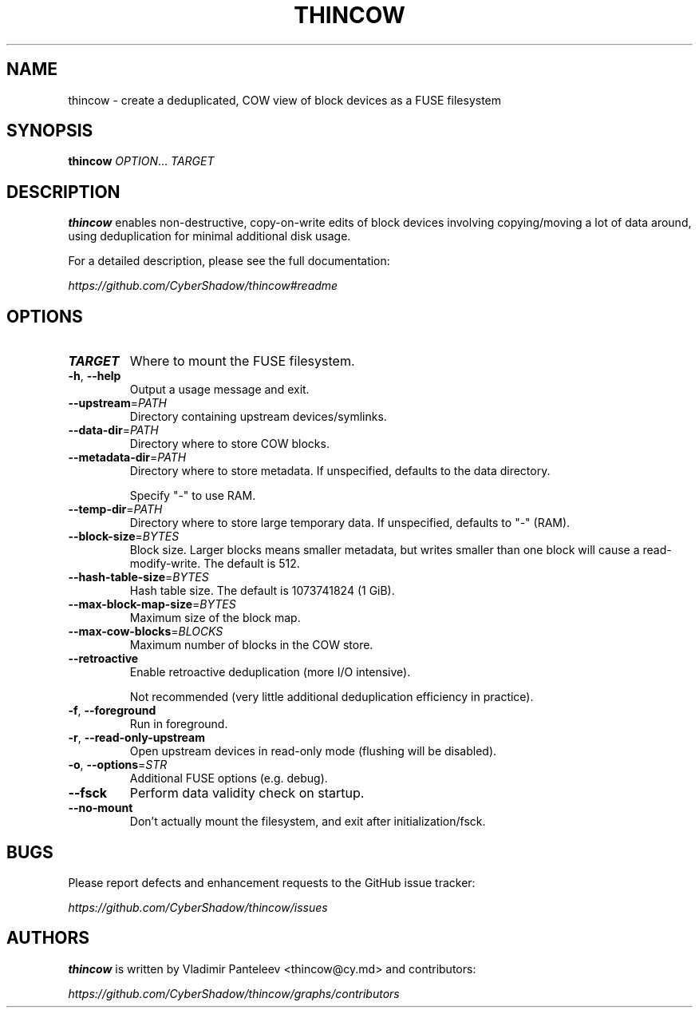 .TH THINCOW 1
.SH NAME
thincow \- create a deduplicated, COW view of block devices as a FUSE filesystem
.SH SYNOPSIS
.B thincow
\fIOPTION\fR...
.BR \fITARGET\fR
.SH DESCRIPTION
.B thincow
enables non-destructive, copy-on-write edits of block devices involving copying/moving a lot of data around, using deduplication for minimal additional disk usage.

For a detailed description, please see the full documentation:

.I https://github.com/CyberShadow/thincow#readme
.SH OPTIONS

.TP
.B TARGET
Where to mount the FUSE filesystem.

.TP
.BR \-h ", " \-\-help
Output a usage message and exit.

.TP
\fB\-\-upstream\fP=\fIPATH\fP
Directory containing upstream devices/symlinks.

.TP
\fB\-\-data\-dir\fP=\fIPATH\fP
Directory where to store COW blocks.

.TP
\fB\-\-metadata\-dir\fP=\fIPATH\fP
Directory where to store metadata. If unspecified, defaults to the data directory.

Specify "-" to use RAM.

.TP
\fB\-\-temp\-dir\fP=\fIPATH\fP
Directory where to store large temporary data. If unspecified, defaults to "-" (RAM).

.TP
\fB\-\-block\-size\fP=\fIBYTES\fP
Block size.
Larger blocks means smaller metadata, but writes smaller than one block will cause a read-modify-write. The default is 512.

.TP
\fB\-\-hash\-table\-size\fP=\fIBYTES\fP
Hash table size.
The default is 1073741824 (1 GiB).

.TP
\fB\-\-max\-block\-map\-size\fP=\fIBYTES\fP
Maximum size of the block map.

.TP
\fB\-\-max\-cow\-blocks\fP=\fIBLOCKS\fP
Maximum number of blocks in the COW store.

.TP
.B \-\-retroactive
Enable retroactive deduplication (more I/O intensive).

Not recommended (very little additional deduplication efficiency in practice).

.TP
.BR \-f ", " \-\-foreground
Run in foreground.

.TP
.BR \-r ", " \-\-read\-only\-upstream
Open upstream devices in read-only mode (flushing will be disabled).

.TP
\fB\-o\fP, \fB\-\-options\fP=\fISTR\fP
Additional FUSE options (e.g. debug).

.TP
.B \-\-fsck
Perform data validity check on startup.

.TP
.B \-\-no\-mount
Don't actually mount the filesystem, and exit after initialization/fsck.

.SH BUGS
Please report defects and enhancement requests to the GitHub issue tracker:

.I https://github.com/CyberShadow/thincow/issues

.SH AUTHORS

\fBthincow\fR is written by Vladimir Panteleev <thincow@c\fRy.m\fRd> and contributors:

.I https://github.com/CyberShadow/thincow/graphs/contributors

